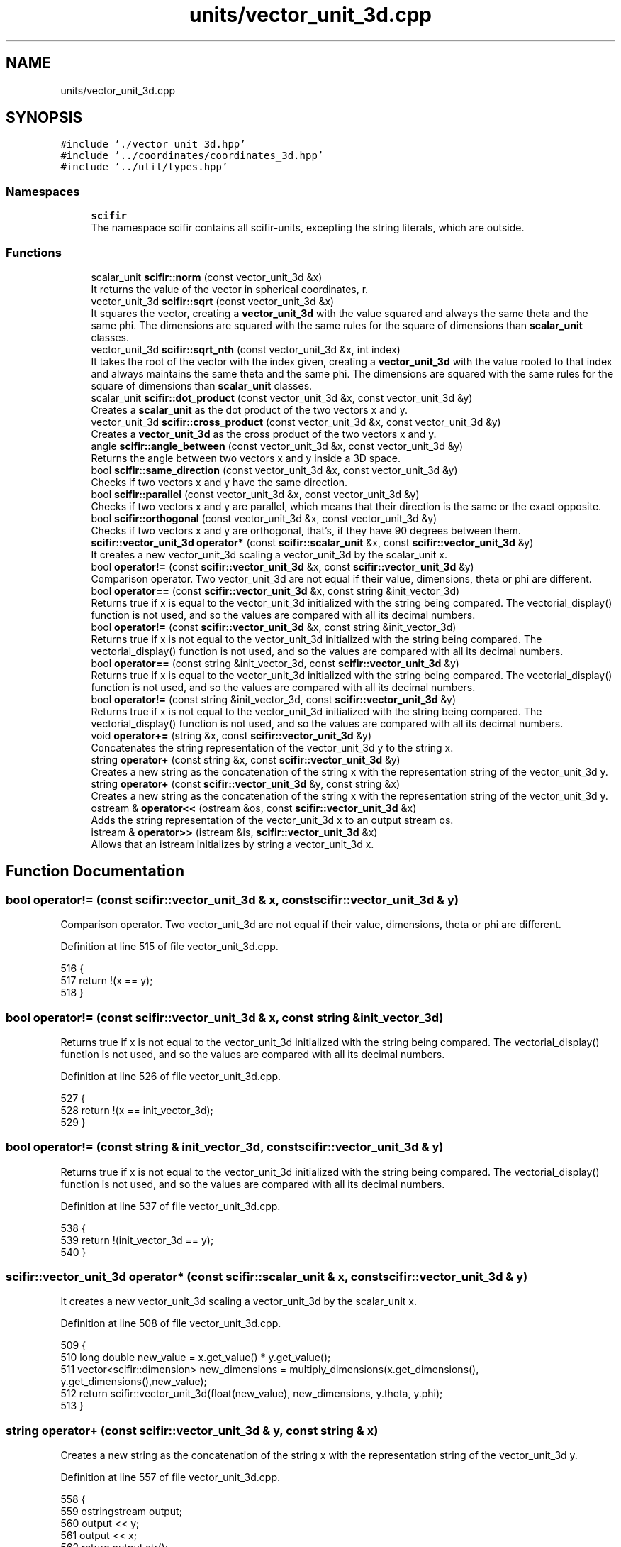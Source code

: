 .TH "units/vector_unit_3d.cpp" 3 "Sat Jul 13 2024" "Version 2.0.0" "scifir-units" \" -*- nroff -*-
.ad l
.nh
.SH NAME
units/vector_unit_3d.cpp
.SH SYNOPSIS
.br
.PP
\fC#include '\&./vector_unit_3d\&.hpp'\fP
.br
\fC#include '\&.\&./coordinates/coordinates_3d\&.hpp'\fP
.br
\fC#include '\&.\&./util/types\&.hpp'\fP
.br

.SS "Namespaces"

.in +1c
.ti -1c
.RI " \fBscifir\fP"
.br
.RI "The namespace scifir contains all scifir-units, excepting the string literals, which are outside\&. "
.in -1c
.SS "Functions"

.in +1c
.ti -1c
.RI "scalar_unit \fBscifir::norm\fP (const vector_unit_3d &x)"
.br
.RI "It returns the value of the vector in spherical coordinates, r\&. "
.ti -1c
.RI "vector_unit_3d \fBscifir::sqrt\fP (const vector_unit_3d &x)"
.br
.RI "It squares the vector, creating a \fBvector_unit_3d\fP with the value squared and always the same theta and the same phi\&. The dimensions are squared with the same rules for the square of dimensions than \fBscalar_unit\fP classes\&. "
.ti -1c
.RI "vector_unit_3d \fBscifir::sqrt_nth\fP (const vector_unit_3d &x, int index)"
.br
.RI "It takes the root of the vector with the index given, creating a \fBvector_unit_3d\fP with the value rooted to that index and always maintains the same theta and the same phi\&. The dimensions are squared with the same rules for the square of dimensions than \fBscalar_unit\fP classes\&. "
.ti -1c
.RI "scalar_unit \fBscifir::dot_product\fP (const vector_unit_3d &x, const vector_unit_3d &y)"
.br
.RI "Creates a \fBscalar_unit\fP as the dot product of the two vectors x and y\&. "
.ti -1c
.RI "vector_unit_3d \fBscifir::cross_product\fP (const vector_unit_3d &x, const vector_unit_3d &y)"
.br
.RI "Creates a \fBvector_unit_3d\fP as the cross product of the two vectors x and y\&. "
.ti -1c
.RI "angle \fBscifir::angle_between\fP (const vector_unit_3d &x, const vector_unit_3d &y)"
.br
.RI "Returns the angle between two vectors x and y inside a 3D space\&. "
.ti -1c
.RI "bool \fBscifir::same_direction\fP (const vector_unit_3d &x, const vector_unit_3d &y)"
.br
.RI "Checks if two vectors x and y have the same direction\&. "
.ti -1c
.RI "bool \fBscifir::parallel\fP (const vector_unit_3d &x, const vector_unit_3d &y)"
.br
.RI "Checks if two vectors x and y are parallel, which means that their direction is the same or the exact opposite\&. "
.ti -1c
.RI "bool \fBscifir::orthogonal\fP (const vector_unit_3d &x, const vector_unit_3d &y)"
.br
.RI "Checks if two vectors x and y are orthogonal, that's, if they have 90 degrees between them\&. "
.ti -1c
.RI "\fBscifir::vector_unit_3d\fP \fBoperator*\fP (const \fBscifir::scalar_unit\fP &x, const \fBscifir::vector_unit_3d\fP &y)"
.br
.RI "It creates a new vector_unit_3d scaling a vector_unit_3d by the scalar_unit x\&. "
.ti -1c
.RI "bool \fBoperator!=\fP (const \fBscifir::vector_unit_3d\fP &x, const \fBscifir::vector_unit_3d\fP &y)"
.br
.RI "Comparison operator\&. Two vector_unit_3d are not equal if their value, dimensions, theta or phi are different\&. "
.ti -1c
.RI "bool \fBoperator==\fP (const \fBscifir::vector_unit_3d\fP &x, const string &init_vector_3d)"
.br
.RI "Returns true if x is equal to the vector_unit_3d initialized with the string being compared\&. The vectorial_display() function is not used, and so the values are compared with all its decimal numbers\&. "
.ti -1c
.RI "bool \fBoperator!=\fP (const \fBscifir::vector_unit_3d\fP &x, const string &init_vector_3d)"
.br
.RI "Returns true if x is not equal to the vector_unit_3d initialized with the string being compared\&. The vectorial_display() function is not used, and so the values are compared with all its decimal numbers\&. "
.ti -1c
.RI "bool \fBoperator==\fP (const string &init_vector_3d, const \fBscifir::vector_unit_3d\fP &y)"
.br
.RI "Returns true if x is equal to the vector_unit_3d initialized with the string being compared\&. The vectorial_display() function is not used, and so the values are compared with all its decimal numbers\&. "
.ti -1c
.RI "bool \fBoperator!=\fP (const string &init_vector_3d, const \fBscifir::vector_unit_3d\fP &y)"
.br
.RI "Returns true if x is not equal to the vector_unit_3d initialized with the string being compared\&. The vectorial_display() function is not used, and so the values are compared with all its decimal numbers\&. "
.ti -1c
.RI "void \fBoperator+=\fP (string &x, const \fBscifir::vector_unit_3d\fP &y)"
.br
.RI "Concatenates the string representation of the vector_unit_3d y to the string x\&. "
.ti -1c
.RI "string \fBoperator+\fP (const string &x, const \fBscifir::vector_unit_3d\fP &y)"
.br
.RI "Creates a new string as the concatenation of the string x with the representation string of the vector_unit_3d y\&. "
.ti -1c
.RI "string \fBoperator+\fP (const \fBscifir::vector_unit_3d\fP &y, const string &x)"
.br
.RI "Creates a new string as the concatenation of the string x with the representation string of the vector_unit_3d y\&. "
.ti -1c
.RI "ostream & \fBoperator<<\fP (ostream &os, const \fBscifir::vector_unit_3d\fP &x)"
.br
.RI "Adds the string representation of the vector_unit_3d x to an output stream os\&. "
.ti -1c
.RI "istream & \fBoperator>>\fP (istream &is, \fBscifir::vector_unit_3d\fP &x)"
.br
.RI "Allows that an istream initializes by string a vector_unit_3d x\&. "
.in -1c
.SH "Function Documentation"
.PP 
.SS "bool operator!= (const \fBscifir::vector_unit_3d\fP & x, const \fBscifir::vector_unit_3d\fP & y)"

.PP
Comparison operator\&. Two vector_unit_3d are not equal if their value, dimensions, theta or phi are different\&. 
.PP
Definition at line 515 of file vector_unit_3d\&.cpp\&.
.PP
.nf
516 {
517     return !(x == y);
518 }
.fi
.SS "bool operator!= (const \fBscifir::vector_unit_3d\fP & x, const string & init_vector_3d)"

.PP
Returns true if x is not equal to the vector_unit_3d initialized with the string being compared\&. The vectorial_display() function is not used, and so the values are compared with all its decimal numbers\&. 
.PP
Definition at line 526 of file vector_unit_3d\&.cpp\&.
.PP
.nf
527 {
528     return !(x == init_vector_3d);
529 }
.fi
.SS "bool operator!= (const string & init_vector_3d, const \fBscifir::vector_unit_3d\fP & y)"

.PP
Returns true if x is not equal to the vector_unit_3d initialized with the string being compared\&. The vectorial_display() function is not used, and so the values are compared with all its decimal numbers\&. 
.PP
Definition at line 537 of file vector_unit_3d\&.cpp\&.
.PP
.nf
538 {
539     return !(init_vector_3d == y);
540 }
.fi
.SS "\fBscifir::vector_unit_3d\fP operator* (const \fBscifir::scalar_unit\fP & x, const \fBscifir::vector_unit_3d\fP & y)"

.PP
It creates a new vector_unit_3d scaling a vector_unit_3d by the scalar_unit x\&. 
.PP
Definition at line 508 of file vector_unit_3d\&.cpp\&.
.PP
.nf
509 {
510     long double new_value = x\&.get_value() * y\&.get_value();
511     vector<scifir::dimension> new_dimensions = multiply_dimensions(x\&.get_dimensions(), y\&.get_dimensions(),new_value);
512     return scifir::vector_unit_3d(float(new_value), new_dimensions, y\&.theta, y\&.phi);
513 }
.fi
.SS "string operator+ (const \fBscifir::vector_unit_3d\fP & y, const string & x)"

.PP
Creates a new string as the concatenation of the string x with the representation string of the vector_unit_3d y\&. 
.PP
Definition at line 557 of file vector_unit_3d\&.cpp\&.
.PP
.nf
558 {
559     ostringstream output;
560     output << y;
561     output << x;
562     return output\&.str();
563 }
.fi
.SS "string operator+ (const string & x, const \fBscifir::vector_unit_3d\fP & y)"

.PP
Creates a new string as the concatenation of the string x with the representation string of the vector_unit_3d y\&. 
.PP
Definition at line 549 of file vector_unit_3d\&.cpp\&.
.PP
.nf
550 {
551     ostringstream output;
552     output << x;
553     output << y;
554     return output\&.str();
555 }
.fi
.SS "void operator+= (string & x, const \fBscifir::vector_unit_3d\fP & y)"

.PP
Concatenates the string representation of the vector_unit_3d y to the string x\&. 
.PP
Definition at line 542 of file vector_unit_3d\&.cpp\&.
.PP
.nf
543 {
544     ostringstream output;
545     output << y;
546     x += output\&.str();
547 }
.fi
.SS "ostream & operator<< (ostream & os, const \fBscifir::vector_unit_3d\fP & x)"

.PP
Adds the string representation of the vector_unit_3d x to an output stream os\&. 
.PP
Definition at line 565 of file vector_unit_3d\&.cpp\&.
.PP
.nf
566 {
567     return os << to_string(x);
568 }
.fi
.SS "bool operator== (const \fBscifir::vector_unit_3d\fP & x, const string & init_vector_3d)"

.PP
Returns true if x is equal to the vector_unit_3d initialized with the string being compared\&. The vectorial_display() function is not used, and so the values are compared with all its decimal numbers\&. 
.PP
Definition at line 520 of file vector_unit_3d\&.cpp\&.
.PP
.nf
521 {
522     scifir::vector_unit_3d y(init_vector_3d);
523     return (x == y);
524 }
.fi
.SS "bool operator== (const string & init_vector_3d, const \fBscifir::vector_unit_3d\fP & y)"

.PP
Returns true if x is equal to the vector_unit_3d initialized with the string being compared\&. The vectorial_display() function is not used, and so the values are compared with all its decimal numbers\&. 
.PP
Definition at line 531 of file vector_unit_3d\&.cpp\&.
.PP
.nf
532 {
533     scifir::vector_unit_3d x(init_vector_3d);
534     return (x == y);
535 }
.fi
.SS "istream & operator>> (istream & is, \fBscifir::vector_unit_3d\fP & x)"

.PP
Allows that an istream initializes by string a vector_unit_3d x\&. #endif // SCIFIR_UNITS_UNITS_VECTOR_UNIT_3D_HPP_INCLUDED 
.PP
Definition at line 570 of file vector_unit_3d\&.cpp\&.
.PP
.nf
571 {
572     char a[256];
573     is\&.getline(a, 256);
574     string b(a);
575     boost::trim(b);
576     x = scifir::vector_unit_3d(b);
577     return is;
578 }
.fi
.SH "Author"
.PP 
Generated automatically by Doxygen for scifir-units from the source code\&.
